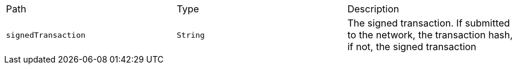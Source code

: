 |===
|Path|Type|Description
|`+signedTransaction+`
|`+String+`
|The signed transaction. If submitted to the network, the transaction hash, if not, the signed transaction
|===
